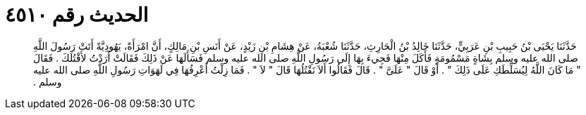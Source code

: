 
= الحديث رقم ٤٥١٠

[quote.hadith]
حَدَّثَنَا يَحْيَى بْنُ حَبِيبِ بْنِ عَرَبِيٍّ، حَدَّثَنَا خَالِدُ بْنُ الْحَارِثِ، حَدَّثَنَا شُعْبَةُ، عَنْ هِشَامِ بْنِ زَيْدٍ، عَنْ أَنَسِ بْنِ مَالِكٍ، أَنَّ امْرَأَةً، يَهُودِيَّةً أَتَتْ رَسُولَ اللَّهِ صلى الله عليه وسلم بِشَاةٍ مَسْمُومَةٍ فَأَكَلَ مِنْهَا فَجِيءَ بِهَا إِلَى رَسُولِ اللَّهِ صلى الله عليه وسلم فَسَأَلَهَا عَنْ ذَلِكَ فَقَالَتْ أَرَدْتُ لأَقْتُلَكَ ‏.‏ فَقَالَ ‏"‏ مَا كَانَ اللَّهُ لِيُسَلِّطَكِ عَلَى ذَلِكَ ‏"‏ ‏.‏ أَوْ قَالَ ‏"‏ عَلَىَّ ‏"‏ ‏.‏ قَالَ فَقَالُوا أَلاَ نَقْتُلُهَا قَالَ ‏"‏ لاَ ‏"‏ ‏.‏ فَمَا زِلْتُ أَعْرِفُهَا فِي لَهَوَاتِ رَسُولِ اللَّهِ صلى الله عليه وسلم ‏.‏